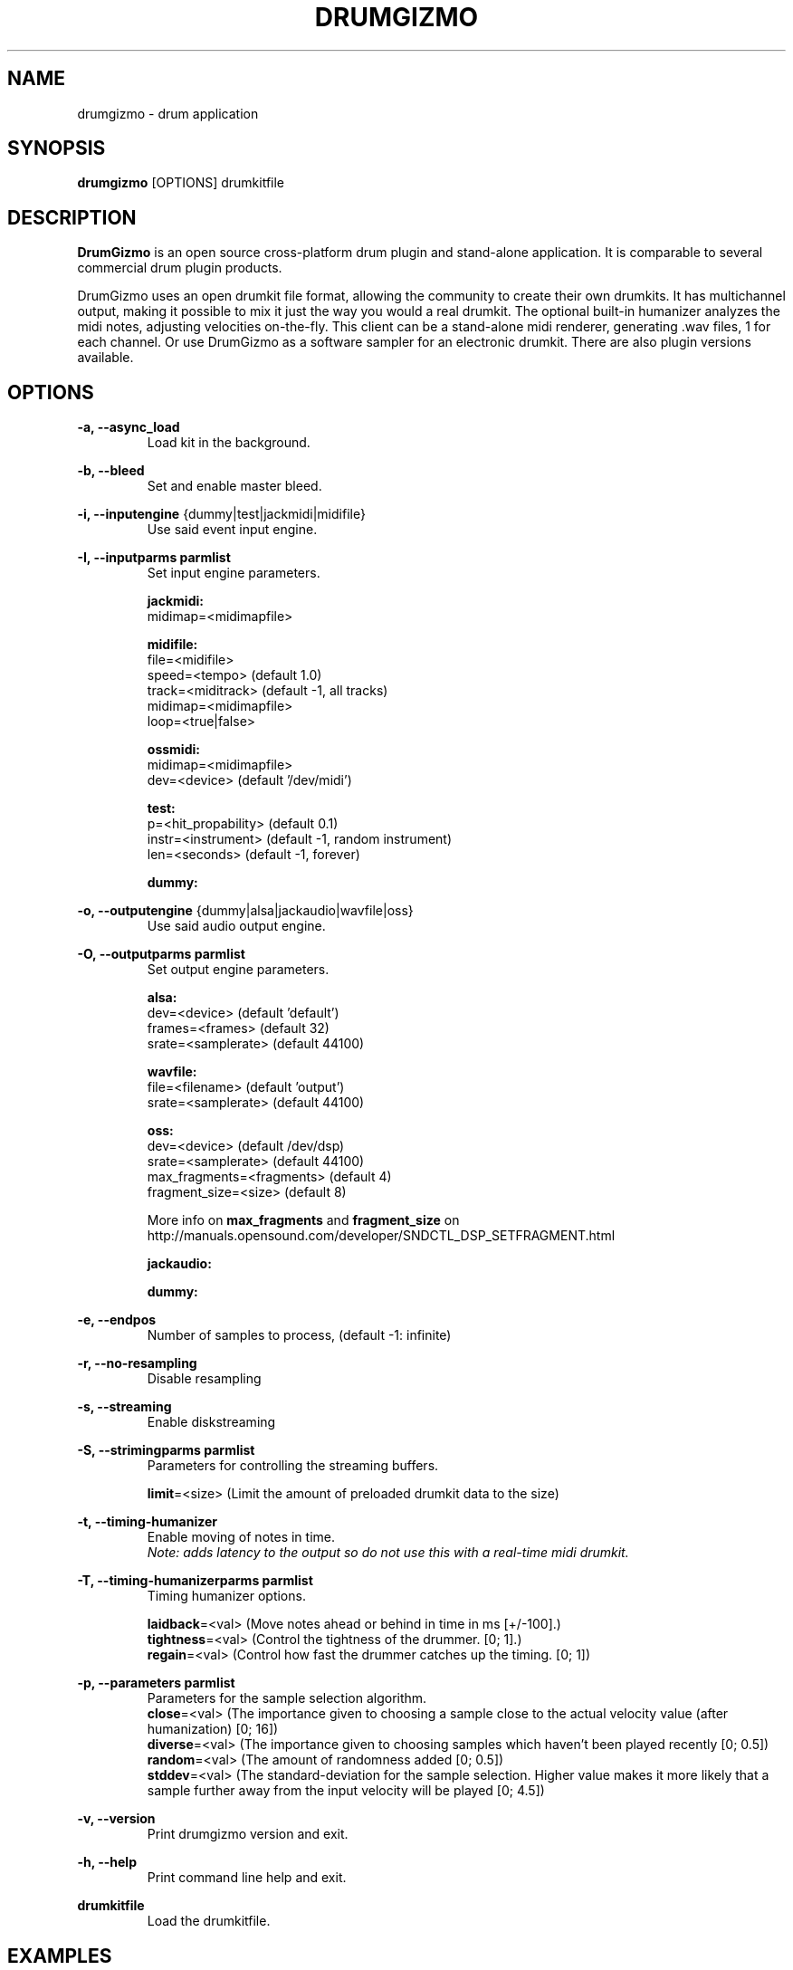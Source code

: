 .TH "DRUMGIZMO" "1" "21 July 2018" "drumgizmo" ""

.SH NAME
drumgizmo \- drum application

.SH SYNOPSIS
\fBdrumgizmo\fR [OPTIONS] drumkitfile

.SH "DESCRIPTION"
.PP
\fBDrumGizmo\fR is an open source cross-platform drum plugin and stand-alone application. It is comparable to several commercial drum plugin products.
.PP
DrumGizmo uses an open drumkit file format, allowing the community to create their own drumkits. It has multichannel output, making it possible to mix it just the way you would a real drumkit. The optional built-in humanizer analyzes the midi notes, adjusting velocities on-the-fly. This client can be a stand-alone midi renderer, generating .wav files, 1 for each channel. Or use DrumGizmo as a software sampler for an electronic drumkit. There are also plugin versions available.

.SH "OPTIONS"
.PD 0
.RE
\fB-a, --async_load\fR
.RS 7
Load kit in the background.

.RE
\fB-b, --bleed\fR
.RS 7
Set and enable master bleed.

.RE
\fB-i, --inputengine \fR{dummy|test|jackmidi|midifile}
.RS 7
Use said event input engine.

.RE
\fB-I, --inputparms parmlist\fR
.RS 7
Set input engine parameters.

\fBjackmidi:\fR
.P
midimap=<midimapfile>

\fBmidifile:\fR
.P
file=<midifile>
.P
speed=<tempo> (default 1.0)
.P
track=<miditrack> (default -1, all tracks)
.P
midimap=<midimapfile>
.P
loop=<true|false>

\fBossmidi:\fR
.P
midimap=<midimapfile>
.P
dev=<device> (default '/dev/midi')

\fBtest:\fR
.P
p=<hit_propability> (default 0.1)
.P
instr=<instrument> (default -1, random instrument)
.P
len=<seconds> (default -1, forever)

\fBdummy:\fR

.RE
\fB-o, --outputengine \fR{dummy|alsa|jackaudio|wavfile|oss}
.RS 7
Use said audio output engine.

.RE
\fB-O, --outputparms parmlist\fR
.RS 7
Set output engine parameters.

\fBalsa:\fR
.P
dev=<device> (default 'default')
.P
frames=<frames> (default 32)
.P
srate=<samplerate> (default 44100)

\fBwavfile:\fR
.P
file=<filename> (default 'output')
.P
srate=<samplerate> (default 44100)

\fBoss:\fR
.P
dev=<device> (default /dev/dsp)
.P
srate=<samplerate> (default 44100)
.P
max_fragments=<fragments> (default 4)
.P
fragment_size=<size> (default 8)

.P
More info on \fBmax_fragments\fR and \fBfragment_size\fR on
http://manuals.opensound.com/developer/SNDCTL_DSP_SETFRAGMENT.html

\fBjackaudio:\fR

\fBdummy:\fR

.RE
\fB-e, --endpos\fR
.RS 7
Number of samples to process, (default -1: infinite)

.RE
\fB-r, --no-resampling\fR
.RS 7
Disable resampling

.RE
\fB-s, --streaming\fR
.RS 7
Enable diskstreaming

.RE
\fB-S, --strimingparms parmlist\fR
.RS 7
Parameters for controlling the streaming buffers.

.P
\fBlimit\fR=<size> (Limit the amount of preloaded drumkit data to the size)
\" .P
\" \fBchunk_size\fR=<size> (chunk size in k,M,G)

.RE
\fB-t, --timing-humanizer\fR
.RS 7
Enable moving of notes in time.
.P
\fINote: \fIadds \fIlatency \fIto \fIthe \fIoutput \fIso \fIdo \fInot
\fIuse \fIthis \fIwith \fIa \fIreal-time \fImidi \fIdrumkit.

.RE
\fB-T, --timing-humanizerparms parmlist\fR
.RS 7
Timing humanizer options.

.P
\fBlaidback\fR=<val> (Move notes ahead or behind in time in ms
[+/-100].)
.P
\fBtightness\fR=<val> (Control the tightness of the drummer. [0; 1].)
.P
\fBregain\fR=<val> (Control how fast the drummer catches up the timing. [0; 1])

.RE
\fB-p, --parameters parmlist\fR
.RS 7
Parameters for the sample selection algorithm.
.P
\fBclose\fR=<val> (The importance given to choosing a sample close to
the actual velocity value (after humanization) [0; 16])
.P
\fBdiverse\fR=<val> (The importance given to choosing samples which
haven't been played recently [0; 0.5])
.P
\fBrandom\fR=<val> (The amount of randomness added [0; 0.5])
.P
\fBstddev\fR=<val> (The standard-deviation for the sample
selection. Higher value makes it more likely that a sample further
away from the input velocity will be played [0; 4.5])

.RE
\fB-v, --version\fR
.RS 7
Print drumgizmo version and exit.

.RE
\fB-h, --help\fR
.RS 7
Print command line help and exit.

.RE
\fBdrumkitfile\fR
.RS 7
Load the drumkitfile.

.RE
.SH "EXAMPLES"
\fBRender midifile to wav files:\fR
.RS 7
drumgizmo -i midifile -I file=file.mid,midimap=midimap.xml -o wavfile -O file=prefix drumkit.xml
.RE
\fBReceive midi from Jack and send audio output to speakers:\fR
.RS 7
drumgizmo -i jackmidi -I midimap=midimap.xml -o jackaudio drumkit.xml
.RE
.SH "BUGS"
Report bugs to http://www.drumgizmo.org/wiki/doku.php?id=bugs.

.SH "ADDITIONAL INFORMATION"
For further information, visit the website http://www.drumgizmo.org.
